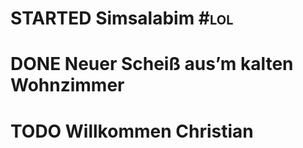 * STARTED Simsalabim                                                     :#lol:
:LOGBOOK:
- State "STARTED"    from "TODO"       [2023-01-19 Thu 11:21]
+ State "TODO"       from              [2023-01-18 Wed 20:44]
:END:
* DONE Neuer Scheiß aus’m kalten Wohnzimmer
CLOSED: [2023-01-18 Wed 20:37]
:LOGBOOK:
- State "DONE"       from "TODO"       [2023-01-18 Wed 20:37]
- State "TODO"       from "DONE"       [2023-01-18 Wed 20:37]
- State "DONE"       from "STARTED"    [2023-01-18 Wed 20:37]
:END:
* TODO Willkommen Christian
CLOSED: [2023-01-18 Wed 20:37]
:LOGBOOK:
:END:
